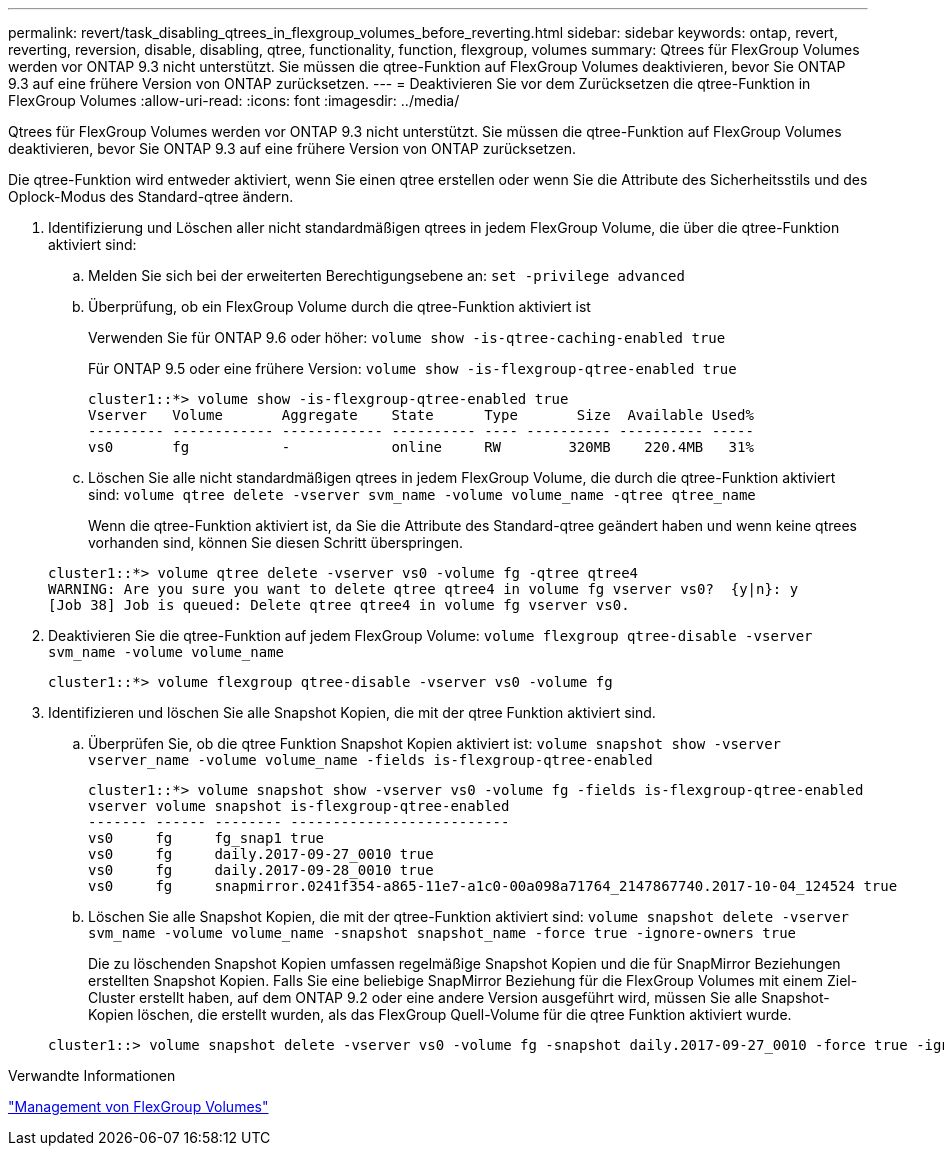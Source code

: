 ---
permalink: revert/task_disabling_qtrees_in_flexgroup_volumes_before_reverting.html 
sidebar: sidebar 
keywords: ontap, revert, reverting, reversion, disable, disabling, qtree, functionality, function, flexgroup, volumes 
summary: Qtrees für FlexGroup Volumes werden vor ONTAP 9.3 nicht unterstützt. Sie müssen die qtree-Funktion auf FlexGroup Volumes deaktivieren, bevor Sie ONTAP 9.3 auf eine frühere Version von ONTAP zurücksetzen. 
---
= Deaktivieren Sie vor dem Zurücksetzen die qtree-Funktion in FlexGroup Volumes
:allow-uri-read: 
:icons: font
:imagesdir: ../media/


[role="lead"]
Qtrees für FlexGroup Volumes werden vor ONTAP 9.3 nicht unterstützt. Sie müssen die qtree-Funktion auf FlexGroup Volumes deaktivieren, bevor Sie ONTAP 9.3 auf eine frühere Version von ONTAP zurücksetzen.

Die qtree-Funktion wird entweder aktiviert, wenn Sie einen qtree erstellen oder wenn Sie die Attribute des Sicherheitsstils und des Oplock-Modus des Standard-qtree ändern.

. Identifizierung und Löschen aller nicht standardmäßigen qtrees in jedem FlexGroup Volume, die über die qtree-Funktion aktiviert sind:
+
.. Melden Sie sich bei der erweiterten Berechtigungsebene an: `set -privilege advanced`
.. Überprüfung, ob ein FlexGroup Volume durch die qtree-Funktion aktiviert ist
+
Verwenden Sie für ONTAP 9.6 oder höher: `volume show -is-qtree-caching-enabled true`

+
Für ONTAP 9.5 oder eine frühere Version: `volume show -is-flexgroup-qtree-enabled true`

+
[listing]
----
cluster1::*> volume show -is-flexgroup-qtree-enabled true
Vserver   Volume       Aggregate    State      Type       Size  Available Used%
--------- ------------ ------------ ---------- ---- ---------- ---------- -----
vs0       fg           -            online     RW        320MB    220.4MB   31%
----
.. Löschen Sie alle nicht standardmäßigen qtrees in jedem FlexGroup Volume, die durch die qtree-Funktion aktiviert sind: `volume qtree delete -vserver svm_name -volume volume_name -qtree qtree_name`
+
Wenn die qtree-Funktion aktiviert ist, da Sie die Attribute des Standard-qtree geändert haben und wenn keine qtrees vorhanden sind, können Sie diesen Schritt überspringen.

+
[listing]
----
cluster1::*> volume qtree delete -vserver vs0 -volume fg -qtree qtree4
WARNING: Are you sure you want to delete qtree qtree4 in volume fg vserver vs0?  {y|n}: y
[Job 38] Job is queued: Delete qtree qtree4 in volume fg vserver vs0.
----


. Deaktivieren Sie die qtree-Funktion auf jedem FlexGroup Volume: `volume flexgroup qtree-disable -vserver svm_name -volume volume_name`
+
[listing]
----
cluster1::*> volume flexgroup qtree-disable -vserver vs0 -volume fg
----
. Identifizieren und löschen Sie alle Snapshot Kopien, die mit der qtree Funktion aktiviert sind.
+
.. Überprüfen Sie, ob die qtree Funktion Snapshot Kopien aktiviert ist: `volume snapshot show -vserver vserver_name -volume volume_name -fields is-flexgroup-qtree-enabled`
+
[listing]
----
cluster1::*> volume snapshot show -vserver vs0 -volume fg -fields is-flexgroup-qtree-enabled
vserver volume snapshot is-flexgroup-qtree-enabled
------- ------ -------- --------------------------
vs0     fg     fg_snap1 true
vs0     fg     daily.2017-09-27_0010 true
vs0     fg     daily.2017-09-28_0010 true
vs0     fg     snapmirror.0241f354-a865-11e7-a1c0-00a098a71764_2147867740.2017-10-04_124524 true
----
.. Löschen Sie alle Snapshot Kopien, die mit der qtree-Funktion aktiviert sind: `volume snapshot delete -vserver svm_name -volume volume_name -snapshot snapshot_name -force true -ignore-owners true`
+
Die zu löschenden Snapshot Kopien umfassen regelmäßige Snapshot Kopien und die für SnapMirror Beziehungen erstellten Snapshot Kopien. Falls Sie eine beliebige SnapMirror Beziehung für die FlexGroup Volumes mit einem Ziel-Cluster erstellt haben, auf dem ONTAP 9.2 oder eine andere Version ausgeführt wird, müssen Sie alle Snapshot-Kopien löschen, die erstellt wurden, als das FlexGroup Quell-Volume für die qtree Funktion aktiviert wurde.

+
[listing]
----
cluster1::> volume snapshot delete -vserver vs0 -volume fg -snapshot daily.2017-09-27_0010 -force true -ignore-owners true
----




.Verwandte Informationen
link:../flexgroup/index.html["Management von FlexGroup Volumes"]
